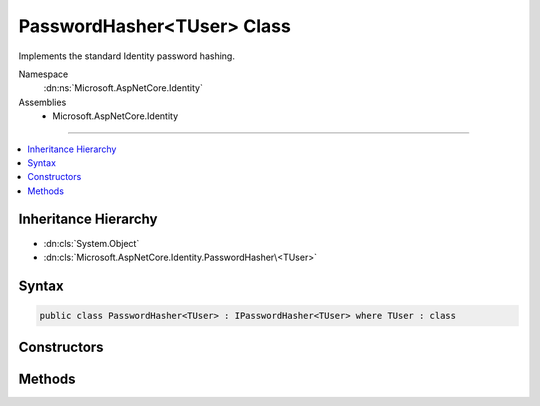 

PasswordHasher<TUser> Class
===========================






Implements the standard Identity password hashing.


Namespace
    :dn:ns:`Microsoft.AspNetCore.Identity`
Assemblies
    * Microsoft.AspNetCore.Identity

----

.. contents::
   :local:



Inheritance Hierarchy
---------------------


* :dn:cls:`System.Object`
* :dn:cls:`Microsoft.AspNetCore.Identity.PasswordHasher\<TUser>`








Syntax
------

.. code-block:: csharp

    public class PasswordHasher<TUser> : IPasswordHasher<TUser> where TUser : class








.. dn:class:: Microsoft.AspNetCore.Identity.PasswordHasher`1
    :hidden:

.. dn:class:: Microsoft.AspNetCore.Identity.PasswordHasher<TUser>

Constructors
------------

.. dn:class:: Microsoft.AspNetCore.Identity.PasswordHasher<TUser>
    :noindex:
    :hidden:

    
    .. dn:constructor:: Microsoft.AspNetCore.Identity.PasswordHasher<TUser>.PasswordHasher(Microsoft.Extensions.Options.IOptions<Microsoft.AspNetCore.Identity.PasswordHasherOptions>)
    
        
    
        
        Creates a new instance of :any:`Microsoft.AspNetCore.Identity.PasswordHasher\`1`\.
    
        
    
        
        :param optionsAccessor: The options for this instance.
        
        :type optionsAccessor: Microsoft.Extensions.Options.IOptions<Microsoft.Extensions.Options.IOptions`1>{Microsoft.AspNetCore.Identity.PasswordHasherOptions<Microsoft.AspNetCore.Identity.PasswordHasherOptions>}
    
        
        .. code-block:: csharp
    
            public PasswordHasher(IOptions<PasswordHasherOptions> optionsAccessor = null)
    

Methods
-------

.. dn:class:: Microsoft.AspNetCore.Identity.PasswordHasher<TUser>
    :noindex:
    :hidden:

    
    .. dn:method:: Microsoft.AspNetCore.Identity.PasswordHasher<TUser>.HashPassword(TUser, System.String)
    
        
    
        
        Returns a hashed representation of the supplied <em>password</em> for the specified <em>user</em>.
    
        
    
        
        :param user: The user whose password is to be hashed.
        
        :type user: TUser
    
        
        :param password: The password to hash.
        
        :type password: System.String
        :rtype: System.String
        :return: A hashed representation of the supplied <em>password</em> for the specified <em>user</em>.
    
        
        .. code-block:: csharp
    
            public virtual string HashPassword(TUser user, string password)
    
    .. dn:method:: Microsoft.AspNetCore.Identity.PasswordHasher<TUser>.VerifyHashedPassword(TUser, System.String, System.String)
    
        
    
        
        Returns a :any:`Microsoft.AspNetCore.Identity.PasswordVerificationResult` indicating the result of a password hash comparison.
    
        
    
        
        :param user: The user whose password should be verified.
        
        :type user: TUser
    
        
        :param hashedPassword: The hash value for a user's stored password.
        
        :type hashedPassword: System.String
    
        
        :param providedPassword: The password supplied for comparison.
        
        :type providedPassword: System.String
        :rtype: Microsoft.AspNetCore.Identity.PasswordVerificationResult
        :return: A :any:`Microsoft.AspNetCore.Identity.PasswordVerificationResult` indicating the result of a password hash comparison.
    
        
        .. code-block:: csharp
    
            public virtual PasswordVerificationResult VerifyHashedPassword(TUser user, string hashedPassword, string providedPassword)
    

